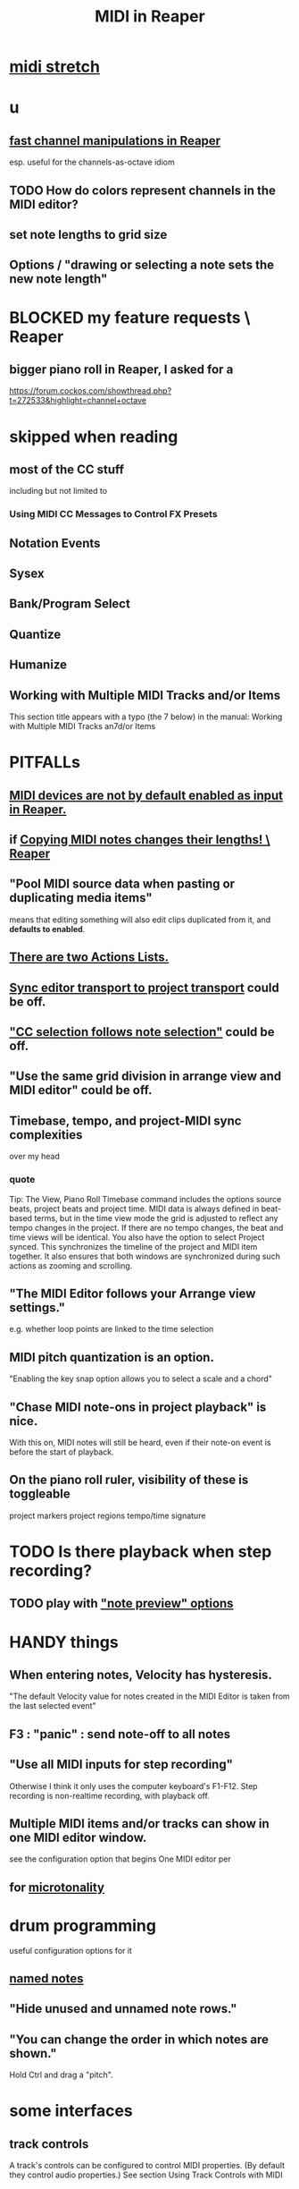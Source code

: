 :PROPERTIES:
:ID:       91cb005e-e87a-42dd-8dc9-ae3c5a094f12
:ROAM_ALIASES: "Reaper / MIDI"
:END:
#+title: MIDI in Reaper
* [[id:281dc40c-e003-4192-8e53-ebcb8239a93e][midi stretch]]
* u
** [[id:5333d0f7-f7dd-459c-a2c9-b195ad71c961][fast channel manipulations in Reaper]]
   esp. useful for the channels-as-octave idiom
** TODO How do colors represent channels in the MIDI editor?
** set note lengths to grid size
** Options / "drawing or selecting a note sets the new note length"
* BLOCKED my feature requests \ Reaper
** bigger piano roll in Reaper, I asked for a
   :PROPERTIES:
   :ID:       c9734ff4-b0a0-4132-9f84-87e78eb67246
   :END:
   https://forum.cockos.com/showthread.php?t=272533&highlight=channel+octave
* skipped when reading
** most of the CC stuff
   including but not limited to
*** Using MIDI CC Messages to Control FX Presets
** Notation Events
** Sysex
** Bank/Program Select
** Quantize
** Humanize
** Working with Multiple MIDI Tracks and/or Items
   This section title appears with a typo (the 7 below) in the manual:
     Working with Multiple MIDI Tracks an7d/or Items
* PITFALLs
  :PROPERTIES:
  :ID:       8ed4c9dd-8441-4a05-acc2-e641be0a5ac6
  :END:
** [[id:b174d6a7-13eb-4c4d-ac18-d1fed5a232bc][MIDI devices are not by default enabled as input in Reaper.]]
** if [[id:4b707dbe-5c10-438d-9b21-727a4b79accc][Copying MIDI notes changes their lengths! \ Reaper]]
** "Pool MIDI source data when pasting or duplicating media items"
   means that editing something will also edit clips duplicated from it,
   and *defaults to enabled*.
** [[id:25af2475-7c85-461b-93ca-762cd9be3e4f][There are two Actions Lists.]]
** [[id:3f037a94-3112-4aa3-8b41-e69cdb579d98][Sync editor transport to project transport]] could be off.
** [[id:35651a38-7f3e-49cf-8bc8-977a294fe1fe]["CC selection follows note selection"]] could be off.
** "Use the same grid division in arrange view and MIDI editor" could be off.
** Timebase, tempo, and project-MIDI sync complexities
   over my head
*** quote
    Tip: The View, Piano Roll Timebase command includes the options source beats, project beats and project
 time. MIDI data is always defined in beat-based terms, but in the time view mode the grid is adjusted to reflect
 any tempo changes in the project. If there are no tempo changes, the beat and time views will be identical. You
 also have the option to select Project synced. This synchronizes the timeline of the project and MIDI item
 together. It also ensures that both windows are synchronized during such actions as zooming and scrolling.
** "The MIDI Editor follows your Arrange view settings."
   e.g. whether loop points are linked to the time selection
** MIDI pitch quantization is an option.
   "Enabling the key snap option allows you to select a scale and a chord"
** "Chase MIDI note-ons in project playback" is nice.
   With this on, MIDI notes will still be heard,
   even if their note-on event is before the start of playback.
** On the piano roll ruler, visibility of these is toggleable
   project markers
   project regions
   tempo/time signature
* TODO Is there playback when *step* recording?
  :PROPERTIES:
  :ID:       c9e830d4-d030-40a8-84cd-6e94bcd4bc30
  :END:
** TODO play with [[id:8251e005-ab70-4ca0-b440-b706cf3c178b]["note preview" options]]
* HANDY things
** When entering notes, Velocity has hysteresis.
   :PROPERTIES:
   :ID:       ff1b707a-5f77-4485-8936-fec7364b9f32
   :END:
   "The default Velocity value for notes created in the MIDI Editor is taken from the last selected event"
** F3 : "panic" : send note-off to all notes
** "Use all MIDI inputs for step recording"
   Otherwise I think it only uses the computer keyboard's F1-F12.
   Step recording is non-realtime recording, with playback off.
** Multiple MIDI items and/or tracks can show in one MIDI editor window.
   :PROPERTIES:
   :ID:       c466ef15-7398-4ee3-a6c0-8afb75a59e04
   :END:
   see the configuration option that begins
     One MIDI editor per
** for [[id:7b0e278c-0736-4eda-8f7a-a70d856e133a][microtonality]]
* drum programming
  useful configuration options for it
** [[id:15cc20a2-5a31-4a33-a03a-6f89c467f3b2][named notes]]
** "Hide unused and unnamed note rows."
** "You can change the order in which notes are shown."
   Hold Ctrl and drag a "pitch".
* some interfaces
** track controls
   A track's controls can be configured to control MIDI properties.
   (By default they control audio properties.)
   See section
     Using Track Controls with MIDI
** the MIDI Editor
*** to open it
    alternatives
**** select item, then C-M-e
**** double-click the item
*** has two cursors : "the" cursor, and the "pitch cursor"
    Both can be nudged, etc.
*** which items it contains
**** options
***** clicked-on MIDI item only
***** all selected MIDI items    <- the initial default
***** all MIDI on the same track
***** all MIDI in the project
**** overriding the default
     select an item/items and use the right-click context menu
*** the four views
**** piano roll (default)
**** [#A] named notes (and CC (channels?))
     :PROPERTIES:
     :ID:       15cc20a2-5a31-4a33-a03a-6f89c467f3b2
     :END:
***** The same file can contain note names and CC (channel?) names.
      :PROPERTIES:
      :ID:       ced67075-add5-4552-ae2a-ee10e605e90a
      :END:
***** This permits [[id:f34dfb22-8a4d-47eb-8f05-f0b43be9d774][arbitrary EDO layouts]]
***** noteworthy options
****** "Show note names on notes"
       :PROPERTIES:
       :ID:       08189c80-b8e2-4ee6-a8c5-ff34ea9e6193
       :END:
***** "useful for drum patterns.
**** more
*** It has its own Transport Bar.
*** the view of MIDI notes and other MIDI parameters
**** DONE tags : CC value, CC parameter
**** how to read it
     Notes are typically displayed in the big window.
     Below that is a little "CC lane", by default showing veloity.
**** ways to configure it
     alternatives
***** the context menu
      from right-clicking on the gray bar *above* the CC lane
***** the widgets on the left side of the CC lane
      The drop-down menu at the left of the CC lane offers other CC parameters.
      The small + to the right of that menu permits adding another lane.
***** color notes/CC by channel : C-S-M-c
      :PROPERTIES:
      :ID:       731b6763-14ed-4509-92ae-364996408225
      :END:
      jbb-specific, not builtin
** the MIDI Toolbar
*** = a stretch of icons at the top of the MIDI Editor
*** can be customized
*** PITFALL: Mouse can toggle "CC selection follows note selection".
    :PROPERTIES:
    :ID:       35651a38-7f3e-49cf-8bc8-977a294fe1fe
    :END:
* editing commands, some
** [[id:6e223491-a0d2-4387-8505-fe4c6029c3ff]["inline" edits]] are possible
** create new note : mouse, or MIDI in, or F1-F12
*** [[id:ff1b707a-5f77-4485-8936-fec7364b9f32][Velocity has hysteresis.]]
** delete note     : double-click
** select notes    : *right*-click drag
** Using the Keyboard (sec. 13.16, p. 237)
   Basically mix up shift, alt, arrows and numpad arrows.
*** PITFALL: I don't trust the manual on this.
    I think the last half of the third table is wrong.
*** moving the edit cursors
**** PITFALL: There are, I guess, two of these.
     A vertical line for time,
     and a horizontally highlighted pitch.
**** shortcuts
     left/right   : Move time  cursor by a grid division.
     S-left/right : Move time  cursor by a pixel.
     S-up/down    : Move pitch cursor by a semitone.
     M-S-up/down  : Move pitch cursor by an octave.
*** moving notes
    PITFALL: These might only work with numpad arrows, not normal ones?
    Or else the manual is wrong.
    M-up   : Move selected note(s) up   one octave.
    M-down : Move selected note(s) down one octave.
    C-up   : Move selected note(s) up   one semitone.
    C-down : Move selected note(s) down one semitone.
*** change note duration
    There are more ways but this seems like a good spanning set.
**** move right edge of note to edit cursor : jbb C-S-M-r
**** "Drawing or selecting a note sets the new note length"
*** insert note
**** Insert : insert at mouse
**** I      : insert at the edit cursor
*** [[id:8baabb34-721d-4f24-bf3f-7656f15fc4ac][channel operations, some]]
*** [[id:4408cdc9-5e4a-4680-bb1c-1d3e61c2f5dd][scrolling and zooming with the keyboard]]
** select all notes in range : *right*-click drag on piano roll
** add to selection          : C-M-*right* drag
** Paste preserving position in measure
   Pastes the selection to the next measure.
** Split notes : S
** Join notes
** Set note ends to start of next note (legato)
* configuration options, some
** Sync editor transport to project transport
   :PROPERTIES:
   :ID:       3f037a94-3112-4aa3-8b41-e69cdb579d98
   :END:
** [[id:7b545b8e-cbda-46dd-83e5-95171b540b57][how snapping works]]
*** [[id:b544f0cd-2e3a-4e9c-b9da-f1482b7a3e85][Soft snap notes to other notes]] might be nice.
** "default note length" is configurable in (MIDI Editor) Transport Bar
   "grid" seems to work fine.
   I don't understand what the other settings are.
** "note preview" options are interesting
   :PROPERTIES:
   :ID:       8251e005-ab70-4ca0-b440-b706cf3c178b
   :END:
   independent (not mutually exclusive)
*** Preview notes when inserting or editing
*** On velocity change
*** On keyboard action
*** All selected notes that overlap with selected note
* filtering in Reaper
  :PROPERTIES:
  :ID:       4f7ff877-344d-4e3a-b0db-ae401efe66b5
  :END:
** open filter window : 'f'
** can filter to selected channels
*** to change channel(s) shown more quickly
    sometimes the Transport Bar "channels" menu is sufficient.
    Specifically, it lets you pick All or a single channel.
** can filter to selected types of events
** can determine which channel notes are "drawn" onto
   with the pencil tool
* Text Events (*aweesome*)
  :PROPERTIES:
  :ID:       d6c96acb-3ff8-4654-966a-2bd34f221f63
  :END:
** Lets you attach messages to passages.
** They scroll by in their own "CC Lane" (sic).
* CC data
** A CC edit (like many other kinds) can apply to multiple items at once.
   see in manual
     CC events in multiple media items
** [[id:ced67075-add5-4552-ae2a-ee10e605e90a][CC channels can be named]].
** 14-bit CC values are possible.
   :PROPERTIES:
   :ID:       07d25e19-4a22-4c9e-8c81-49005947f973
   :END:
* more possibilities
** Retroactive MIDI Recording
   lets you capture something you played while not recording.
** MIDI Data Sends
** [[id:07d25e19-4a22-4c9e-8c81-49005947f973][14-bit CC values]]
